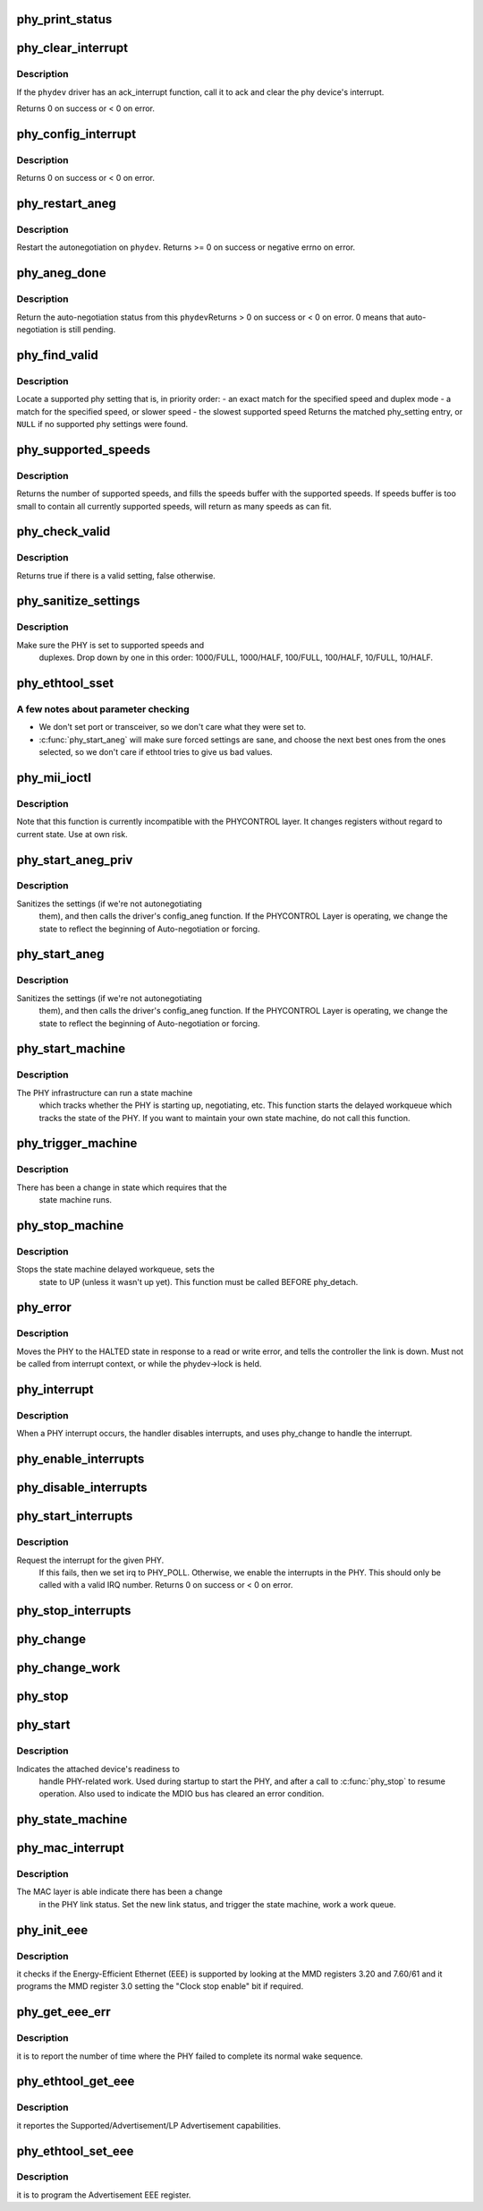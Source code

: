 .. -*- coding: utf-8; mode: rst -*-
.. src-file: drivers/net/phy/phy.c

.. _`phy_print_status`:

phy_print_status
================

.. c:function:: void phy_print_status(struct phy_device *phydev)

    Convenience function to print out the current phy status

    :param struct phy_device \*phydev:
        the phy_device struct

.. _`phy_clear_interrupt`:

phy_clear_interrupt
===================

.. c:function:: int phy_clear_interrupt(struct phy_device *phydev)

    Ack the phy device's interrupt

    :param struct phy_device \*phydev:
        the phy_device struct

.. _`phy_clear_interrupt.description`:

Description
-----------

If the \ ``phydev``\  driver has an ack_interrupt function, call it to
ack and clear the phy device's interrupt.

Returns 0 on success or < 0 on error.

.. _`phy_config_interrupt`:

phy_config_interrupt
====================

.. c:function:: int phy_config_interrupt(struct phy_device *phydev, u32 interrupts)

    configure the PHY device for the requested interrupts

    :param struct phy_device \*phydev:
        the phy_device struct

    :param u32 interrupts:
        interrupt flags to configure for this \ ``phydev``\ 

.. _`phy_config_interrupt.description`:

Description
-----------

Returns 0 on success or < 0 on error.

.. _`phy_restart_aneg`:

phy_restart_aneg
================

.. c:function:: int phy_restart_aneg(struct phy_device *phydev)

    restart auto-negotiation

    :param struct phy_device \*phydev:
        target phy_device struct

.. _`phy_restart_aneg.description`:

Description
-----------

Restart the autonegotiation on \ ``phydev``\ .  Returns >= 0 on success or
negative errno on error.

.. _`phy_aneg_done`:

phy_aneg_done
=============

.. c:function:: int phy_aneg_done(struct phy_device *phydev)

    return auto-negotiation status

    :param struct phy_device \*phydev:
        target phy_device struct

.. _`phy_aneg_done.description`:

Description
-----------

Return the auto-negotiation status from this \ ``phydev``\ 
Returns > 0 on success or < 0 on error. 0 means that auto-negotiation
is still pending.

.. _`phy_find_valid`:

phy_find_valid
==============

.. c:function:: const struct phy_setting *phy_find_valid(int speed, int duplex, u32 supported)

    find a PHY setting that matches the requested parameters

    :param int speed:
        desired speed

    :param int duplex:
        desired duplex

    :param u32 supported:
        mask of supported link modes

.. _`phy_find_valid.description`:

Description
-----------

Locate a supported phy setting that is, in priority order:
- an exact match for the specified speed and duplex mode
- a match for the specified speed, or slower speed
- the slowest supported speed
Returns the matched phy_setting entry, or \ ``NULL``\  if no supported phy
settings were found.

.. _`phy_supported_speeds`:

phy_supported_speeds
====================

.. c:function:: unsigned int phy_supported_speeds(struct phy_device *phy, unsigned int *speeds, unsigned int size)

    return all speeds currently supported by a phy device

    :param struct phy_device \*phy:
        The phy device to return supported speeds of.

    :param unsigned int \*speeds:
        buffer to store supported speeds in.

    :param unsigned int size:
        size of speeds buffer.

.. _`phy_supported_speeds.description`:

Description
-----------

Returns the number of supported speeds, and fills the speeds
buffer with the supported speeds. If speeds buffer is too small to contain
all currently supported speeds, will return as many speeds as can fit.

.. _`phy_check_valid`:

phy_check_valid
===============

.. c:function:: bool phy_check_valid(int speed, int duplex, u32 features)

    check if there is a valid PHY setting which matches speed, duplex, and feature mask

    :param int speed:
        speed to match

    :param int duplex:
        duplex to match

    :param u32 features:
        A mask of the valid settings

.. _`phy_check_valid.description`:

Description
-----------

Returns true if there is a valid setting, false otherwise.

.. _`phy_sanitize_settings`:

phy_sanitize_settings
=====================

.. c:function:: void phy_sanitize_settings(struct phy_device *phydev)

    make sure the PHY is set to supported speed and duplex

    :param struct phy_device \*phydev:
        the target phy_device struct

.. _`phy_sanitize_settings.description`:

Description
-----------

Make sure the PHY is set to supported speeds and
  duplexes.  Drop down by one in this order:  1000/FULL,
  1000/HALF, 100/FULL, 100/HALF, 10/FULL, 10/HALF.

.. _`phy_ethtool_sset`:

phy_ethtool_sset
================

.. c:function:: int phy_ethtool_sset(struct phy_device *phydev, struct ethtool_cmd *cmd)

    generic ethtool sset function, handles all the details

    :param struct phy_device \*phydev:
        target phy_device struct

    :param struct ethtool_cmd \*cmd:
        ethtool_cmd

.. _`phy_ethtool_sset.a-few-notes-about-parameter-checking`:

A few notes about parameter checking
------------------------------------


- We don't set port or transceiver, so we don't care what they
  were set to.
- \ :c:func:`phy_start_aneg`\  will make sure forced settings are sane, and
  choose the next best ones from the ones selected, so we don't
  care if ethtool tries to give us bad values.

.. _`phy_mii_ioctl`:

phy_mii_ioctl
=============

.. c:function:: int phy_mii_ioctl(struct phy_device *phydev, struct ifreq *ifr, int cmd)

    generic PHY MII ioctl interface

    :param struct phy_device \*phydev:
        the phy_device struct

    :param struct ifreq \*ifr:
        &struct ifreq for socket ioctl's

    :param int cmd:
        ioctl cmd to execute

.. _`phy_mii_ioctl.description`:

Description
-----------

Note that this function is currently incompatible with the
PHYCONTROL layer.  It changes registers without regard to
current state.  Use at own risk.

.. _`phy_start_aneg_priv`:

phy_start_aneg_priv
===================

.. c:function:: int phy_start_aneg_priv(struct phy_device *phydev, bool sync)

    start auto-negotiation for this PHY device

    :param struct phy_device \*phydev:
        the phy_device struct

    :param bool sync:
        indicate whether we should wait for the workqueue cancelation

.. _`phy_start_aneg_priv.description`:

Description
-----------

Sanitizes the settings (if we're not autonegotiating
  them), and then calls the driver's config_aneg function.
  If the PHYCONTROL Layer is operating, we change the state to
  reflect the beginning of Auto-negotiation or forcing.

.. _`phy_start_aneg`:

phy_start_aneg
==============

.. c:function:: int phy_start_aneg(struct phy_device *phydev)

    start auto-negotiation for this PHY device

    :param struct phy_device \*phydev:
        the phy_device struct

.. _`phy_start_aneg.description`:

Description
-----------

Sanitizes the settings (if we're not autonegotiating
  them), and then calls the driver's config_aneg function.
  If the PHYCONTROL Layer is operating, we change the state to
  reflect the beginning of Auto-negotiation or forcing.

.. _`phy_start_machine`:

phy_start_machine
=================

.. c:function:: void phy_start_machine(struct phy_device *phydev)

    start PHY state machine tracking

    :param struct phy_device \*phydev:
        the phy_device struct

.. _`phy_start_machine.description`:

Description
-----------

The PHY infrastructure can run a state machine
  which tracks whether the PHY is starting up, negotiating,
  etc.  This function starts the delayed workqueue which tracks
  the state of the PHY. If you want to maintain your own state machine,
  do not call this function.

.. _`phy_trigger_machine`:

phy_trigger_machine
===================

.. c:function:: void phy_trigger_machine(struct phy_device *phydev, bool sync)

    trigger the state machine to run

    :param struct phy_device \*phydev:
        the phy_device struct

    :param bool sync:
        indicate whether we should wait for the workqueue cancelation

.. _`phy_trigger_machine.description`:

Description
-----------

There has been a change in state which requires that the
  state machine runs.

.. _`phy_stop_machine`:

phy_stop_machine
================

.. c:function:: void phy_stop_machine(struct phy_device *phydev)

    stop the PHY state machine tracking

    :param struct phy_device \*phydev:
        target phy_device struct

.. _`phy_stop_machine.description`:

Description
-----------

Stops the state machine delayed workqueue, sets the
  state to UP (unless it wasn't up yet). This function must be
  called BEFORE phy_detach.

.. _`phy_error`:

phy_error
=========

.. c:function:: void phy_error(struct phy_device *phydev)

    enter HALTED state for this PHY device

    :param struct phy_device \*phydev:
        target phy_device struct

.. _`phy_error.description`:

Description
-----------

Moves the PHY to the HALTED state in response to a read
or write error, and tells the controller the link is down.
Must not be called from interrupt context, or while the
phydev->lock is held.

.. _`phy_interrupt`:

phy_interrupt
=============

.. c:function:: irqreturn_t phy_interrupt(int irq, void *phy_dat)

    PHY interrupt handler

    :param int irq:
        interrupt line

    :param void \*phy_dat:
        phy_device pointer

.. _`phy_interrupt.description`:

Description
-----------

When a PHY interrupt occurs, the handler disables
interrupts, and uses phy_change to handle the interrupt.

.. _`phy_enable_interrupts`:

phy_enable_interrupts
=====================

.. c:function:: int phy_enable_interrupts(struct phy_device *phydev)

    Enable the interrupts from the PHY side

    :param struct phy_device \*phydev:
        target phy_device struct

.. _`phy_disable_interrupts`:

phy_disable_interrupts
======================

.. c:function:: int phy_disable_interrupts(struct phy_device *phydev)

    Disable the PHY interrupts from the PHY side

    :param struct phy_device \*phydev:
        target phy_device struct

.. _`phy_start_interrupts`:

phy_start_interrupts
====================

.. c:function:: int phy_start_interrupts(struct phy_device *phydev)

    request and enable interrupts for a PHY device

    :param struct phy_device \*phydev:
        target phy_device struct

.. _`phy_start_interrupts.description`:

Description
-----------

Request the interrupt for the given PHY.
  If this fails, then we set irq to PHY_POLL.
  Otherwise, we enable the interrupts in the PHY.
  This should only be called with a valid IRQ number.
  Returns 0 on success or < 0 on error.

.. _`phy_stop_interrupts`:

phy_stop_interrupts
===================

.. c:function:: int phy_stop_interrupts(struct phy_device *phydev)

    disable interrupts from a PHY device

    :param struct phy_device \*phydev:
        target phy_device struct

.. _`phy_change`:

phy_change
==========

.. c:function:: void phy_change(struct phy_device *phydev)

    Called by the phy_interrupt to handle PHY changes

    :param struct phy_device \*phydev:
        phy_device struct that interrupted

.. _`phy_change_work`:

phy_change_work
===============

.. c:function:: void phy_change_work(struct work_struct *work)

    Scheduled by the phy_mac_interrupt to handle PHY changes

    :param struct work_struct \*work:
        work_struct that describes the work to be done

.. _`phy_stop`:

phy_stop
========

.. c:function:: void phy_stop(struct phy_device *phydev)

    Bring down the PHY link, and stop checking the status

    :param struct phy_device \*phydev:
        target phy_device struct

.. _`phy_start`:

phy_start
=========

.. c:function:: void phy_start(struct phy_device *phydev)

    start or restart a PHY device

    :param struct phy_device \*phydev:
        target phy_device struct

.. _`phy_start.description`:

Description
-----------

Indicates the attached device's readiness to
  handle PHY-related work.  Used during startup to start the
  PHY, and after a call to \ :c:func:`phy_stop`\  to resume operation.
  Also used to indicate the MDIO bus has cleared an error
  condition.

.. _`phy_state_machine`:

phy_state_machine
=================

.. c:function:: void phy_state_machine(struct work_struct *work)

    Handle the state machine

    :param struct work_struct \*work:
        work_struct that describes the work to be done

.. _`phy_mac_interrupt`:

phy_mac_interrupt
=================

.. c:function:: void phy_mac_interrupt(struct phy_device *phydev, int new_link)

    MAC says the link has changed

    :param struct phy_device \*phydev:
        phy_device struct with changed link

    :param int new_link:
        Link is Up/Down.

.. _`phy_mac_interrupt.description`:

Description
-----------

The MAC layer is able indicate there has been a change
  in the PHY link status. Set the new link status, and trigger the
  state machine, work a work queue.

.. _`phy_init_eee`:

phy_init_eee
============

.. c:function:: int phy_init_eee(struct phy_device *phydev, bool clk_stop_enable)

    init and check the EEE feature

    :param struct phy_device \*phydev:
        target phy_device struct

    :param bool clk_stop_enable:
        PHY may stop the clock during LPI

.. _`phy_init_eee.description`:

Description
-----------

it checks if the Energy-Efficient Ethernet (EEE)
is supported by looking at the MMD registers 3.20 and 7.60/61
and it programs the MMD register 3.0 setting the "Clock stop enable"
bit if required.

.. _`phy_get_eee_err`:

phy_get_eee_err
===============

.. c:function:: int phy_get_eee_err(struct phy_device *phydev)

    report the EEE wake error count

    :param struct phy_device \*phydev:
        target phy_device struct

.. _`phy_get_eee_err.description`:

Description
-----------

it is to report the number of time where the PHY
failed to complete its normal wake sequence.

.. _`phy_ethtool_get_eee`:

phy_ethtool_get_eee
===================

.. c:function:: int phy_ethtool_get_eee(struct phy_device *phydev, struct ethtool_eee *data)

    get EEE supported and status

    :param struct phy_device \*phydev:
        target phy_device struct

    :param struct ethtool_eee \*data:
        ethtool_eee data

.. _`phy_ethtool_get_eee.description`:

Description
-----------

it reportes the Supported/Advertisement/LP Advertisement
capabilities.

.. _`phy_ethtool_set_eee`:

phy_ethtool_set_eee
===================

.. c:function:: int phy_ethtool_set_eee(struct phy_device *phydev, struct ethtool_eee *data)

    set EEE supported and status

    :param struct phy_device \*phydev:
        target phy_device struct

    :param struct ethtool_eee \*data:
        ethtool_eee data

.. _`phy_ethtool_set_eee.description`:

Description
-----------

it is to program the Advertisement EEE register.

.. This file was automatic generated / don't edit.

